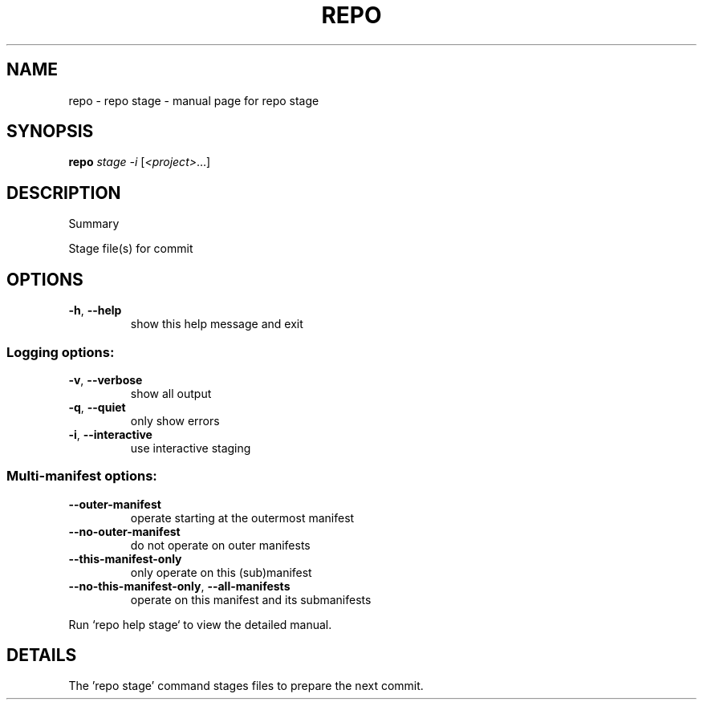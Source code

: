 .\" DO NOT MODIFY THIS FILE!  It was generated by help2man.
.TH REPO "1" "July 2022" "repo stage" "Repo Manual"
.SH NAME
repo \- repo stage - manual page for repo stage
.SH SYNOPSIS
.B repo
\fI\,stage -i \/\fR[\fI\,<project>\/\fR...]
.SH DESCRIPTION
Summary
.PP
Stage file(s) for commit
.SH OPTIONS
.TP
\fB\-h\fR, \fB\-\-help\fR
show this help message and exit
.SS Logging options:
.TP
\fB\-v\fR, \fB\-\-verbose\fR
show all output
.TP
\fB\-q\fR, \fB\-\-quiet\fR
only show errors
.TP
\fB\-i\fR, \fB\-\-interactive\fR
use interactive staging
.SS Multi\-manifest options:
.TP
\fB\-\-outer\-manifest\fR
operate starting at the outermost manifest
.TP
\fB\-\-no\-outer\-manifest\fR
do not operate on outer manifests
.TP
\fB\-\-this\-manifest\-only\fR
only operate on this (sub)manifest
.TP
\fB\-\-no\-this\-manifest\-only\fR, \fB\-\-all\-manifests\fR
operate on this manifest and its submanifests
.PP
Run `repo help stage` to view the detailed manual.
.SH DETAILS
.PP
The 'repo stage' command stages files to prepare the next commit.
